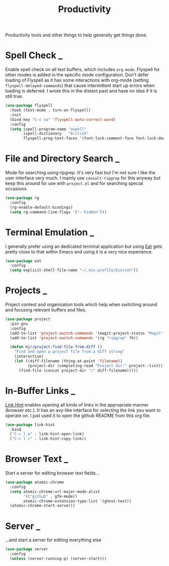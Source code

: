 #+TITLE: Productivity

Productivity tools and other things to help generally get things done.

* Spell Check                                                             :_:

  Enable spell check on all text buffers, which includes ~org-mode~. Flyspell
  for other modes is added in the specific mode configuration. Don't defer
  loading of Flyspell as it has some interactions with org-mode (setting
  ~flyspell-delayed-commands~) that cause intermittent start up errors when
  loading is deferred. I wrote this in the distant past and have no idea if
  it is still true.

  #+begin_src emacs-lisp
  (use-package flyspell
    :hook (text-mode . turn-on-flyspell)
    :init
    (bind-key "C-c cw" 'flyspell-auto-correct-word)
    :config
    (setq ispell-program-name "aspell"
          ispell-dictionary   "british"
          flyspell-prog-text-faces '(font-lock-comment-face font-lock-doc-face)))
  #+end_src


* File and Directory Search                                               :_:

  Mode for searching using ripgrep. It's very fast but I'm not sure I like the
  user interface very much. I mainly use ~consult-ripgrep~ for this anyway but
  keep this around for use with ~project.el~ and for searching special occasions.

  #+begin_src emacs-lisp
  (use-package rg
    :config
    (rg-enable-default-bindings)
    (setq rg-command-line-flags '("--hidden")))
  #+end_src


* Terminal Emulation                                                      :_:

  I generally prefer using an dedicated terminal application but using
  [[https://codeberg.org/akib/emacs-eat][Eat]] gets pretty close to that within Emacs and using it is a very nice
  experience.

  #+begin_src emacs-lisp
  (use-package eat
    :config
    (setq explicit-shell-file-name "~/.nix-profile/bin/zsh"))
  #+end_src


* Projects                                                                :_:

  Project context and organisation tools which help when switching around and
  focusing relevant buffers and files.

  #+begin_src emacs-lisp
  (use-package project
    :pin gnu
    :config
    (add-to-list 'project-switch-commands '(magit-project-status "Magit" ?g))
    (add-to-list 'project-switch-commands '(rg "ripgrep" ?h))

    (defun mjr/project-find-file-from-diff ()
      "Find and open a project file from a diff string"
      (interactive)
      (let ((diff-filename (thing-at-point 'filename))
            (project-dir (completing-read "Project dir:" project--list)))
        (find-file (concat project-dir "/" diff-filename)))))
  #+end_src


* In-Buffer Links                                                         :_:

  [[https://github.com/noctuid/link-hint.el][Link Hint]] enables opening all kinds of links in the appropriate manner
  (browser etc.). It has an avy-like interface for selecting the link you want
  to operate on. I just used it to open the github README from this org file.

  #+begin_src emacs-lisp
  (use-package link-hint
    :bind
    ("C-c l o" . link-hint-open-link)
    ("C-c l c" . link-hint-copy-link))
  #+end_src


* Browser Text                                                            :_:

  Start a server for editing browser text fields…

  #+begin_src emacs-lisp
  (use-package atomic-chrome
    :config
    (setq atomic-chrome-url-major-mode-alist
          '(("github" . gfm-mode))
          atomic-chrome-extension-type-list '(ghost-text))
    (atomic-chrome-start-server))
  #+end_src


* Server                                                                  :_:
  …and start a server for editing everything else

  #+begin_src emacs-lisp
  (use-package server
    :config
    (unless (server-running-p) (server-start)))
  #+end_src
